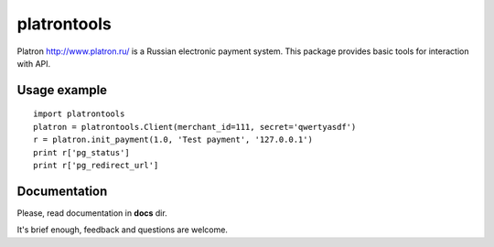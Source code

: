 ============
platrontools
============

Platron http://www.platron.ru/ is a Russian electronic payment system. This package provides basic tools for interaction with API.


Usage example
=============

::

	import platrontools
	platron = platrontools.Client(merchant_id=111, secret='qwertyasdf')
	r = platron.init_payment(1.0, 'Test payment', '127.0.0.1')
	print r['pg_status']
	print r['pg_redirect_url']

Documentation
=============

Please, read documentation in **docs** dir.

It's brief enough, feedback and questions are welcome.